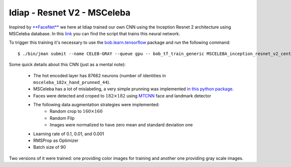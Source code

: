 .. vim: set fileencoding=utf-8 :
.. Tiago de Freitas Pereira <tiago.pereira@idiap.ch>


============================
Idiap - Resnet V2 - MSCeleba
============================

Inspired by `**FaceNet** <https://github.com/davidsandberg/facenet>`_ we here at Idiap trained our own CNN using the Inception Resnet 2 architecture using MSCeleba database.
In this `link <https://gitlab.idiap.ch/bob/bob.bio.face_ongoing/blob/master/bob/bio/face_ongoing/configs/cnn/resnet_inception_v2/MSCeleba_centerloss.py>`_ you can find the script that trains this neural network.

To trigger this training it's necessary to use the `bob.learn.tensorflow <http://gitlab.idiap.ch/bob/bob.learn.tensorflow/>`_ package and run the following command::

  $ ./bin/jman submit --name CELEB-GRAY --queue gpu -- bob_tf_train_generic MSCELEBA_inception_resnet_v2_center_loss_GRAY.py
  

Some quick details about this CNN (just as a mental note):

  - The hot encoded layer has 87662 neurons (number of identities in ``msceleba_182x_hand_prunned_44``).
  - MSCeleba has a lot of mislabeling, a very simple prunning was implemented `in this python package <http://gitlab.idiap.ch/tiago.pereira/bob.db.msceleb>`_.
  - Faces were detected and croped to :math:`182 \times 182` using `MTCNN <https://gitlab.idiap.ch/bob/bob.ip.mtcnn>`_ face and landmark detector
  - The following data augmentation strategies were implemented:
     * Random crop to :math:`160 \times 160`
     * Random Flip
     * Images were normalized to have zero mean and standard deviation one
  - Learning rate of 0.1, 0.01, and 0.001
  - RMSProp as Optimizer
  - Batch size of 90


Two versions of it were trained: one providing color images for training and another one providing  gray scale images.

